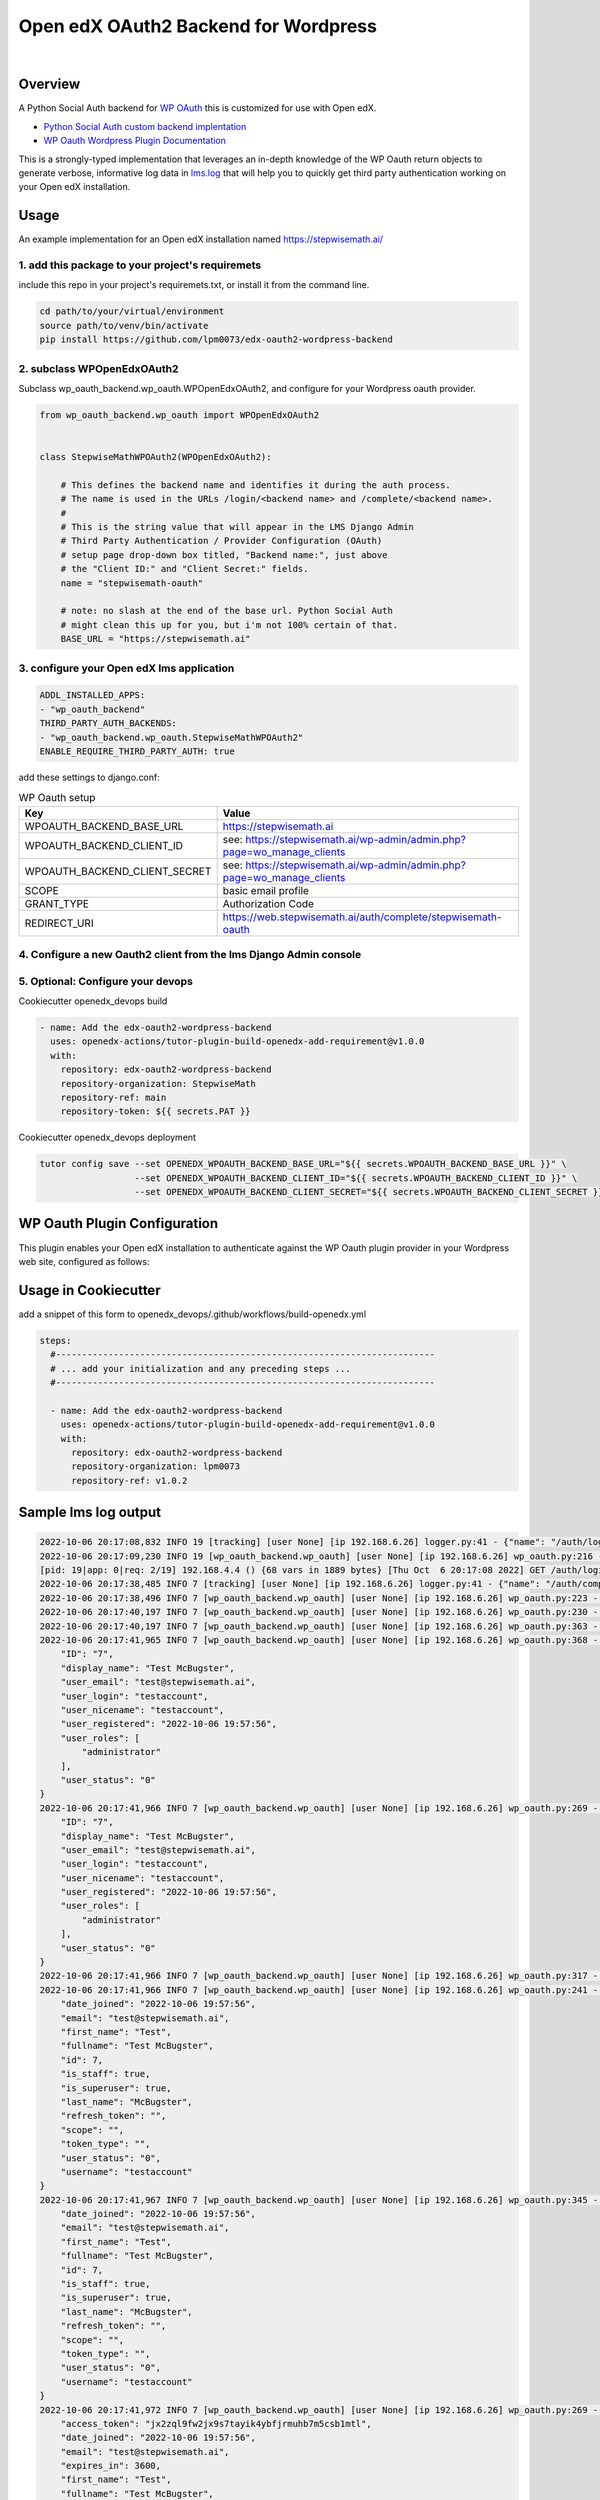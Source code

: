 Open edX OAuth2 Backend for Wordpress
=====================================
.. image:: https://img.shields.io/badge/hack.d-Lawrence%20McDaniel-orange.svg
  :target: https://lawrencemcdaniel.com
  :alt: Hack.d Lawrence McDaniel

.. image:: https://img.shields.io/static/v1?logo=discourse&label=Discussions&style=flat-square&color=ff0080&message=OpenEdx
  :alt: Open edX Discussions
  :target: https://discuss.openedx.org/

.. image:: https://img.shields.io/static/v1?label=WP-Oauth&style=flat-square&color=1054ff&message=Server
  :alt: WP Oauth
  :target: https://wp-oauth.com/

|


Overview
--------

A Python Social Auth backend for `WP OAuth <https://wp-oauth.com/>`_ this is customized for use with Open edX.

- `Python Social Auth custom backend implentation <https://python-social-auth.readthedocs.io/en/latest/backends/implementation.html>`_
- `WP Oauth Wordpress Plugin Documentation <https://wp-oauth.com/docs/>`_

This is a strongly-typed implementation that leverages an in-depth knowledge of the WP Oauth return objects
to generate verbose, informative log data in `lms.log <./doc/lms.log>`_ that will help you to quickly get third party authentication
working on your Open edX installation.


Usage
-----

An example implementation for an Open edX installation named https://stepwisemath.ai/

1. add this package to your project's requiremets
~~~~~~~~~~~~~~~~~~~~~~~~~~~~~~~~~~~~~~~~~~~~~~~~~

include this repo in your project's requiremets.txt, or install it from the command line.

..  code-block:: shell

  cd path/to/your/virtual/environment
  source path/to/venv/bin/activate
  pip install https://github.com/lpm0073/edx-oauth2-wordpress-backend

2. subclass WPOpenEdxOAuth2
~~~~~~~~~~~~~~~~~~~~~~~~~~~

Subclass wp_oauth_backend.wp_oauth.WPOpenEdxOAuth2, and configure for your Wordpress oauth provider.

..  code-block:: python

  from wp_oauth_backend.wp_oauth import WPOpenEdxOAuth2


  class StepwiseMathWPOAuth2(WPOpenEdxOAuth2):

      # This defines the backend name and identifies it during the auth process.
      # The name is used in the URLs /login/<backend name> and /complete/<backend name>.
      #
      # This is the string value that will appear in the LMS Django Admin
      # Third Party Authentication / Provider Configuration (OAuth)
      # setup page drop-down box titled, "Backend name:", just above
      # the "Client ID:" and "Client Secret:" fields.
      name = "stepwisemath-oauth"

      # note: no slash at the end of the base url. Python Social Auth
      # might clean this up for you, but i'm not 100% certain of that.
      BASE_URL = "https://stepwisemath.ai"

3. configure your Open edX lms application
~~~~~~~~~~~~~~~~~~~~~~~~~~~~~~~~~~~~~~~~~~

..  code-block:: yaml

  ADDL_INSTALLED_APPS:
  - "wp_oauth_backend"
  THIRD_PARTY_AUTH_BACKENDS:
  - "wp_oauth_backend.wp_oauth.StepwiseMathWPOAuth2"
  ENABLE_REQUIRE_THIRD_PARTY_AUTH: true

add these settings to django.conf:

.. list-table:: WP Oauth setup
  :widths: 50 100
  :header-rows: 1

  * - Key
    - Value
  * - WPOAUTH_BACKEND_BASE_URL
    - https://stepwisemath.ai
  * - WPOAUTH_BACKEND_CLIENT_ID
    - see: https://stepwisemath.ai/wp-admin/admin.php?page=wo_manage_clients
  * - WPOAUTH_BACKEND_CLIENT_SECRET
    - see: https://stepwisemath.ai/wp-admin/admin.php?page=wo_manage_clients
  * - SCOPE
    - basic email profile
  * - GRANT_TYPE
    - Authorization Code
  * - REDIRECT_URI
    - https://web.stepwisemath.ai/auth/complete/stepwisemath-oauth

4. Configure a new Oauth2 client from the lms Django Admin console
~~~~~~~~~~~~~~~~~~~~~~~~~~~~~~~~~~~~~~~~~~~~~~~~~~~~~~~~~~~~~~~~~~

.. image:: https://raw.githubusercontent.com/lpm0073/edx-oauth2-wordpress-backend/main/doc/django-admin-1.png
  :width: 100%
  :alt: Open edX Django Admin Add Provider Configuration (OAuth)

.. image:: https://raw.githubusercontent.com/lpm0073/edx-oauth2-wordpress-backend/main/doc/django-admin-2.png
  :width: 100%
  :alt: Open edX Django Admin Add Provider Configuration (OAuth)


5. Optional: Configure your devops
~~~~~~~~~~~~~~~~~~~~~~~~

Cookiecutter openedx_devops build

..  code-block:: shell

  - name: Add the edx-oauth2-wordpress-backend
    uses: openedx-actions/tutor-plugin-build-openedx-add-requirement@v1.0.0
    with:
      repository: edx-oauth2-wordpress-backend
      repository-organization: StepwiseMath
      repository-ref: main
      repository-token: ${{ secrets.PAT }}


Cookiecutter openedx_devops deployment

..  code-block:: shell

  tutor config save --set OPENEDX_WPOAUTH_BACKEND_BASE_URL="${{ secrets.WPOAUTH_BACKEND_BASE_URL }}" \
                    --set OPENEDX_WPOAUTH_BACKEND_CLIENT_ID="${{ secrets.WPOAUTH_BACKEND_CLIENT_ID }}" \
                    --set OPENEDX_WPOAUTH_BACKEND_CLIENT_SECRET="${{ secrets.WPOAUTH_BACKEND_CLIENT_SECRET }}"

WP Oauth Plugin Configuration
-----------------------------

This plugin enables your Open edX installation to authenticate against the WP Oauth plugin provider
in your Wordpress web site, configured as follows:

.. image:: https://raw.githubusercontent.com/lpm0073/edx-oauth2-wordpress-backend/main/doc/wp-oauth-config.png
  :width: 100%
  :alt: WP Oauth configuration page

Usage in Cookiecutter
---------------------

add a snippet of this form to openedx_devops/.github/workflows/build-openedx.yml

..  code-block:: yaml

    steps:
      #------------------------------------------------------------------------
      # ... add your initialization and any preceding steps ...
      #------------------------------------------------------------------------

      - name: Add the edx-oauth2-wordpress-backend
        uses: openedx-actions/tutor-plugin-build-openedx-add-requirement@v1.0.0
        with:
          repository: edx-oauth2-wordpress-backend
          repository-organization: lpm0073
          repository-ref: v1.0.2


Sample lms log output
---------------------


..  code-block:: shell

    2022-10-06 20:17:08,832 INFO 19 [tracking] [user None] [ip 192.168.6.26] logger.py:41 - {"name": "/auth/login/stepwisemath-oauth/", "context": {"user_id": null, "path": "/auth/login/stepwisemath-oauth/", "course_id": "", "org_id": "", "enterprise_uuid": ""}, "username": "", "session": "a3f4ac2a5bf97f717f5745984059891b", "ip": "192.168.6.26", "agent": "Mozilla/5.0 (Macintosh; Intel Mac OS X 10_15_7) AppleWebKit/537.36 (KHTML, like Gecko) Chrome/105.0.0.0 Safari/537.36", "host": "web.stepwisemath.ai", "referer": "https://web.stepwisemath.ai/login", "accept_language": "en-US,en;q=0.9,es-MX;q=0.8,es-US;q=0.7,es;q=0.6", "event": "{\"GET\": {\"auth_entry\": [\"login\"], \"next\": [\"/dashboard\"]}, \"POST\": {}}", "time": "2022-10-06T20:17:08.832684+00:00", "event_type": "/auth/login/stepwisemath-oauth/", "event_source": "server", "page": null}
    2022-10-06 20:17:09,230 INFO 19 [wp_oauth_backend.wp_oauth] [user None] [ip 192.168.6.26] wp_oauth.py:216 - AUTHORIZATION_URL: https://stepwisemath.ai/oauth/authorize
    [pid: 19|app: 0|req: 2/19] 192.168.4.4 () {68 vars in 1889 bytes} [Thu Oct  6 20:17:08 2022] GET /auth/login/stepwisemath-oauth/?auth_entry=login&next=%2Fdashboard => generated 0 bytes in 430 msecs (HTTP/1.1 302) 9 headers in 922 bytes (1 switches on core 0)
    2022-10-06 20:17:38,485 INFO 7 [tracking] [user None] [ip 192.168.6.26] logger.py:41 - {"name": "/auth/complete/stepwisemath-oauth/", "context": {"user_id": null, "path": "/auth/complete/stepwisemath-oauth/", "course_id": "", "org_id": "", "enterprise_uuid": ""}, "username": "", "session": "a3f4ac2a5bf97f717f5745984059891b", "ip": "192.168.6.26", "agent": "Mozilla/5.0 (Macintosh; Intel Mac OS X 10_15_7) AppleWebKit/537.36 (KHTML, like Gecko) Chrome/105.0.0.0 Safari/537.36", "host": "web.stepwisemath.ai", "referer": "https://stepwisemath.ai/", "accept_language": "en-US,en;q=0.9,es-MX;q=0.8,es-US;q=0.7,es;q=0.6", "event": "{\"GET\": {\"redirect_state\": [\"pdbIKIcEbhjVr3Kon5VXUWWiy5kuX921\"], \"code\": [\"q0antmap4qfamd6pe24jh75pdprahpdiyitmut0o\"], \"state\": [\"pdbIKIcEbhjVr3Kon5VXUWWiy5kuX921\"], \"iframe\": [\"break\"]}, \"POST\": {}}", "time": "2022-10-06T20:17:38.484675+00:00", "event_type": "/auth/complete/stepwisemath-oauth/", "event_source": "server", "page": null}
    2022-10-06 20:17:38,496 INFO 7 [wp_oauth_backend.wp_oauth] [user None] [ip 192.168.6.26] wp_oauth.py:223 - ACCESS_TOKEN_URL: https://stepwisemath.ai/oauth/token
    2022-10-06 20:17:40,197 INFO 7 [wp_oauth_backend.wp_oauth] [user None] [ip 192.168.6.26] wp_oauth.py:230 - USER_QUERY: https://stepwisemath.ai/oauth/me
    2022-10-06 20:17:40,197 INFO 7 [wp_oauth_backend.wp_oauth] [user None] [ip 192.168.6.26] wp_oauth.py:363 - user_data() url: https://stepwisemath.ai/oauth/me?access_token=jx2zql9fw2jx9s7tayik4ybfjrmuhb7m5csb1mtl
    2022-10-06 20:17:41,965 INFO 7 [wp_oauth_backend.wp_oauth] [user None] [ip 192.168.6.26] wp_oauth.py:368 - user_data() response: {
        "ID": "7",
        "display_name": "Test McBugster",
        "user_email": "test@stepwisemath.ai",
        "user_login": "testaccount",
        "user_nicename": "testaccount",
        "user_registered": "2022-10-06 19:57:56",
        "user_roles": [
            "administrator"
        ],
        "user_status": "0"
    }
    2022-10-06 20:17:41,966 INFO 7 [wp_oauth_backend.wp_oauth] [user None] [ip 192.168.6.26] wp_oauth.py:269 - get_user_details() received wp-oauth user data response json dict: {
        "ID": "7",
        "display_name": "Test McBugster",
        "user_email": "test@stepwisemath.ai",
        "user_login": "testaccount",
        "user_nicename": "testaccount",
        "user_registered": "2022-10-06 19:57:56",
        "user_roles": [
            "administrator"
        ],
        "user_status": "0"
    }
    2022-10-06 20:17:41,966 INFO 7 [wp_oauth_backend.wp_oauth] [user None] [ip 192.168.6.26] wp_oauth.py:317 - get_user_details() processing response object
    2022-10-06 20:17:41,966 INFO 7 [wp_oauth_backend.wp_oauth] [user None] [ip 192.168.6.26] wp_oauth.py:241 - user_details.setter: new value set {
        "date_joined": "2022-10-06 19:57:56",
        "email": "test@stepwisemath.ai",
        "first_name": "Test",
        "fullname": "Test McBugster",
        "id": 7,
        "is_staff": true,
        "is_superuser": true,
        "last_name": "McBugster",
        "refresh_token": "",
        "scope": "",
        "token_type": "",
        "user_status": "0",
        "username": "testaccount"
    }
    2022-10-06 20:17:41,967 INFO 7 [wp_oauth_backend.wp_oauth] [user None] [ip 192.168.6.26] wp_oauth.py:345 - get_user_details() returning: {
        "date_joined": "2022-10-06 19:57:56",
        "email": "test@stepwisemath.ai",
        "first_name": "Test",
        "fullname": "Test McBugster",
        "id": 7,
        "is_staff": true,
        "is_superuser": true,
        "last_name": "McBugster",
        "refresh_token": "",
        "scope": "",
        "token_type": "",
        "user_status": "0",
        "username": "testaccount"
    }
    2022-10-06 20:17:41,972 INFO 7 [wp_oauth_backend.wp_oauth] [user None] [ip 192.168.6.26] wp_oauth.py:269 - get_user_details() received extended get_user_details() return dict: {
        "access_token": "jx2zql9fw2jx9s7tayik4ybfjrmuhb7m5csb1mtl",
        "date_joined": "2022-10-06 19:57:56",
        "email": "test@stepwisemath.ai",
        "expires_in": 3600,
        "first_name": "Test",
        "fullname": "Test McBugster",
        "id": 7,
        "is_staff": true,
        "is_superuser": true,
        "last_name": "McBugster",
        "refresh_token": "",
        "scope": "",
        "token_type": "",
        "user_status": "0",
        "username": "testaccount"
    }
    2022-10-06 20:17:41,973 INFO 7 [wp_oauth_backend.wp_oauth] [user None] [ip 192.168.6.26] wp_oauth.py:241 - user_details.setter: new value set {
        "access_token": "jx2zql9fw2jx9s7tayik4ybfjrmuhb7m5csb1mtl",
        "date_joined": "2022-10-06 19:57:56",
        "email": "test@stepwisemath.ai",
        "expires_in": 3600,
        "first_name": "Test",
        "fullname": "Test McBugster",
        "id": 7,
        "is_staff": true,
        "is_superuser": true,
        "last_name": "McBugster",
        "refresh_token": "",
        "scope": "",
        "token_type": "",
        "user_status": "0",
        "username": "testaccount"
    }
    2022-10-06 20:17:41,973 INFO 7 [wp_oauth_backend.wp_oauth] [user None] [ip 192.168.6.26] wp_oauth.py:290 - get_user_details() returning extended get_user_details() return dict: {
        "access_token": "jx2zql9fw2jx9s7tayik4ybfjrmuhb7m5csb1mtl",
        "date_joined": "2022-10-06 19:57:56",
        "email": "test@stepwisemath.ai",
        "expires_in": 3600,
        "first_name": "Test",
        "fullname": "Test McBugster",
        "id": 7,
        "is_staff": true,
        "is_superuser": true,
        "last_name": "McBugster",
        "refresh_token": "",
        "scope": "",
        "token_type": "",
        "user_status": "0",
        "username": "testaccount"
    }
    [pid: 7|app: 0|req: 2/20] 192.168.4.4 () {70 vars in 2136 bytes} [Thu Oct  6 20:17:38 2022] GET /auth/complete/stepwisemath-oauth/?redirect_state=pdbIKIcEbhjVr3Kon5VXUWWiy5kuX921&code=q0antmap4qfamd6pe24jh75pdprahpdiyitmut0o&state=pdbIKIcEbhjVr3Kon5VXUWWiy5kuX921&iframe=break => generated 0 bytes in 3549 msecs (HTTP/1.1 302) 9 headers in 612 bytes (1 switches on core 0)
    2022-10-06 20:17:42,211 INFO 19 [tracking] [user None] [ip 192.168.6.26] logger.py:41 - {"name": "/register", "context": {"user_id": null, "path": "/register", "course_id": "", "org_id": "", "enterprise_uuid": ""}, "username": "", "session": "a3f4ac2a5bf97f717f5745984059891b", "ip": "192.168.6.26", "agent": "Mozilla/5.0 (Macintosh; Intel Mac OS X 10_15_7) AppleWebKit/537.36 (KHTML, like Gecko) Chrome/105.0.0.0 Safari/537.36", "host": "web.stepwisemath.ai", "referer": "https://stepwisemath.ai/", "accept_language": "en-US,en;q=0.9,es-MX;q=0.8,es-US;q=0.7,es;q=0.6", "event": "{\"GET\": {}, \"POST\": {}}", "time": "2022-10-06T20:17:42.211436+00:00", "event_type": "/register", "event_source": "server", "page": null}
    [pid: 19|app: 0|req: 3/21] 192.168.4.4 () {70 vars in 1796 bytes} [Thu Oct  6 20:17:42 2022] GET /register => generated 37606 bytes in 177 msecs (HTTP/1.1 200) 8 headers in 600 bytes (1 switches on core 0)
    2022-10-06 20:17:42,527 INFO 7 [tracking] [user None] [ip 192.168.6.26] logger.py:41 - {"name": "/stepwise/api/v1/configuration/prod", "context": {"user_id": null, "path": "/stepwise/api/v1/configuration/prod", "course_id": "", "org_id": "", "enterprise_uuid": ""}, "username": "", "session": "a3f4ac2a5bf97f717f5745984059891b", "ip": "192.168.6.26", "agent": "Mozilla/5.0 (Macintosh; Intel Mac OS X 10_15_7) AppleWebKit/537.36 (KHTML, like Gecko) Chrome/105.0.0.0 Safari/537.36", "host": "web.stepwisemath.ai", "referer": "https://web.stepwisemath.ai/register", "accept_language": "en-US,en;q=0.9,es-MX;q=0.8,es-US;q=0.7,es;q=0.6", "event": "{\"GET\": {}, \"POST\": {}}", "time": "2022-10-06T20:17:42.527217+00:00", "event_type": "/stepwise/api/v1/configuration/prod", "event_source": "server", "page": null}
    [pid: 7|app: 0|req: 3/22] 192.168.4.4 () {68 vars in 1755 bytes} [Thu Oct  6 20:17:42 2022] GET /stepwise/api/v1/configuration/prod => generated 167 bytes in 41 msecs (HTTP/1.1 200) 6 headers in 189 bytes (1 switches on core 0)
    2022-10-06 20:17:42,617 INFO 19 [tracking] [user None] [ip 192.168.6.26] logger.py:41 - {"name": "/api/user/v2/account/registration/", "context": {"user_id": null, "path": "/api/user/v2/account/registration/", "course_id": "", "org_id": "", "enterprise_uuid": ""}, "username": "", "session": "a3f4ac2a5bf97f717f5745984059891b", "ip": "192.168.6.26", "agent": "Mozilla/5.0 (Macintosh; Intel Mac OS X 10_15_7) AppleWebKit/537.36 (KHTML, like Gecko) Chrome/105.0.0.0 Safari/537.36", "host": "web.stepwisemath.ai", "referer": "https://web.stepwisemath.ai/register", "accept_language": "en-US,en;q=0.9,es-MX;q=0.8,es-US;q=0.7,es;q=0.6", "event": "{\"GET\": {}, \"POST\": {\"next\": [\"/dashboard\"], \"email\": [\"test@stepwisemath.ai\"], \"name\": [\"Test McBugster\"], \"username\": [\"testaccount\"], \"password\": \"********\", \"level_of_education\": [\"\"], \"gender\": [\"\"], \"year_of_birth\": [\"\"], \"mailing_address\": [\"\"], \"goals\": [\"\"], \"social_auth_provider\": [\"Stepwise\"], \"terms_of_service\": [\"true\"]}}", "time": "2022-10-06T20:17:42.616767+00:00", "event_type": "/api/user/v2/account/registration/", "event_source": "server", "page": null}
    2022-10-06 20:17:42,620 INFO 7 [tracking] [user None] [ip 192.168.6.26] logger.py:41 - {"name": "/api/user/v1/validation/registration", "context": {"user_id": null, "path": "/api/user/v1/validation/registration", "course_id": "", "org_id": "", "enterprise_uuid": ""}, "username": "", "session": "a3f4ac2a5bf97f717f5745984059891b", "ip": "192.168.6.26", "agent": "Mozilla/5.0 (Macintosh; Intel Mac OS X 10_15_7) AppleWebKit/537.36 (KHTML, like Gecko) Chrome/105.0.0.0 Safari/537.36", "host": "web.stepwisemath.ai", "referer": "https://web.stepwisemath.ai/register", "accept_language": "en-US,en;q=0.9,es-MX;q=0.8,es-US;q=0.7,es;q=0.6", "event": "{\"GET\": {}, \"POST\": {\"name\": [\"Test McBugster\"], \"username\": [\"testaccount\"], \"password\": \"********\", \"email\": [\"test@stepwisemath.ai\"], \"terms_of_service\": [\"false\"]}}", "time": "2022-10-06T20:17:42.619453+00:00", "event_type": "/api/user/v1/validation/registration", "event_source": "server", "page": null}
    [pid: 7|app: 0|req: 4/23] 192.168.4.4 () {74 vars in 1928 bytes} [Thu Oct  6 20:17:42 2022] POST /api/user/v1/validation/registration => generated 205 bytes in 85 msecs (HTTP/1.1 200) 8 headers in 282 bytes (1 switches on core 0)
    2022-10-06 20:17:42,719 INFO 7 [tracking] [user None] [ip 192.168.6.26] logger.py:41 - {"name": "/api/user/v1/validation/registration", "context": {"user_id": null, "path": "/api/user/v1/validation/registration", "course_id": "", "org_id": "", "enterprise_uuid": ""}, "username": "", "session": "a3f4ac2a5bf97f717f5745984059891b", "ip": "192.168.6.26", "agent": "Mozilla/5.0 (Macintosh; Intel Mac OS X 10_15_7) AppleWebKit/537.36 (KHTML, like Gecko) Chrome/105.0.0.0 Safari/537.36", "host": "web.stepwisemath.ai", "referer": "https://web.stepwisemath.ai/register", "accept_language": "en-US,en;q=0.9,es-MX;q=0.8,es-US;q=0.7,es;q=0.6", "event": "{\"GET\": {}, \"POST\": {\"name\": [\"Test McBugster\"], \"username\": [\"testaccount\"], \"password\": \"********\", \"email\": [\"test@stepwisemath.ai\"], \"terms_of_service\": [\"false\"]}}", "time": "2022-10-06T20:17:42.719504+00:00", "event_type": "/api/user/v1/validation/registration", "event_source": "server", "page": null}
    [pid: 7|app: 0|req: 5/24] 192.168.4.4 () {74 vars in 1928 bytes} [Thu Oct  6 20:17:42 2022] POST /api/user/v1/validation/registration => generated 205 bytes in 102 msecs (HTTP/1.1 200) 8 headers in 282 bytes (1 switches on core 0)
    2022-10-06 20:17:42,816 INFO 7 [tracking] [user None] [ip 192.168.6.26] logger.py:41 - {"name": "/api/user/v1/validation/registration", "context": {"user_id": null, "path": "/api/user/v1/validation/registration", "course_id": "", "org_id": "", "enterprise_uuid": ""}, "username": "", "session": "a3f4ac2a5bf97f717f5745984059891b", "ip": "192.168.6.26", "agent": "Mozilla/5.0 (Macintosh; Intel Mac OS X 10_15_7) AppleWebKit/537.36 (KHTML, like Gecko) Chrome/105.0.0.0 Safari/537.36", "host": "web.stepwisemath.ai", "referer": "https://web.stepwisemath.ai/register", "accept_language": "en-US,en;q=0.9,es-MX;q=0.8,es-US;q=0.7,es;q=0.6", "event": "{\"GET\": {}, \"POST\": {\"name\": [\"Test McBugster\"], \"username\": [\"testaccount\"], \"password\": \"********\", \"email\": [\"test@stepwisemath.ai\"], \"terms_of_service\": [\"false\"]}}", "time": "2022-10-06T20:17:42.816042+00:00", "event_type": "/api/user/v1/validation/registration", "event_source": "server", "page": null}
    [pid: 7|app: 0|req: 6/25] 192.168.4.4 () {74 vars in 1928 bytes} [Thu Oct  6 20:17:42 2022] POST /api/user/v1/validation/registration => generated 205 bytes in 77 msecs (HTTP/1.1 200) 8 headers in 282 bytes (1 switches on core 0)
    2022-10-06 20:17:43,160 INFO 19 [audit] [user 53] [ip 192.168.6.26] models.py:2753 - Login success - user.id: 53
    2022-10-06 20:17:43,221 INFO 19 [tracking] [user 53] [ip 192.168.6.26] logger.py:41 - {"name": "edx.user.settings.changed", "context": {"user_id": null, "path": "/api/user/v2/account/registration/", "course_id": "", "org_id": "", "enterprise_uuid": ""}, "username": "", "session": "a3f4ac2a5bf97f717f5745984059891b", "ip": "192.168.6.26", "agent": "Mozilla/5.0 (Macintosh; Intel Mac OS X 10_15_7) AppleWebKit/537.36 (KHTML, like Gecko) Chrome/105.0.0.0 Safari/537.36", "host": "web.stepwisemath.ai", "referer": "https://web.stepwisemath.ai/register", "accept_language": "en-US,en;q=0.9,es-MX;q=0.8,es-US;q=0.7,es;q=0.6", "event": {"old": null, "new": "en", "truncated": [], "setting": "pref-lang", "user_id": 53, "table": "user_api_userpreference"}, "time": "2022-10-06T20:17:43.220899+00:00", "event_type": "edx.user.settings.changed", "event_source": "server", "page": null}
    2022-10-06 20:17:43,239 INFO 19 [tracking] [user 53] [ip 192.168.6.26] logger.py:41 - {"name": "edx.user.settings.changed", "context": {"user_id": null, "path": "/api/user/v2/account/registration/", "course_id": "", "org_id": "", "enterprise_uuid": ""}, "username": "", "session": "a3f4ac2a5bf97f717f5745984059891b", "ip": "192.168.6.26", "agent": "Mozilla/5.0 (Macintosh; Intel Mac OS X 10_15_7) AppleWebKit/537.36 (KHTML, like Gecko) Chrome/105.0.0.0 Safari/537.36", "host": "web.stepwisemath.ai", "referer": "https://web.stepwisemath.ai/register", "accept_language": "en-US,en;q=0.9,es-MX;q=0.8,es-US;q=0.7,es;q=0.6", "event": {"old": false, "new": true, "truncated": [], "setting": "is_active", "user_id": 53, "table": "auth_user"}, "time": "2022-10-06T20:17:43.238965+00:00", "event_type": "edx.user.settings.changed", "event_source": "server", "page": null}
    /openedx/venv/lib/python3.8/site-packages/django/db/models/fields/__init__.py:1416: RuntimeWarning: DateTimeField Registration.activation_timestamp received a naive datetime (2022-10-06 20:17:43.246811) while time zone support is active.
      warnings.warn("DateTimeField %s received a naive datetime (%s)"
    2022-10-06 20:17:43,254 INFO 19 [common.djangoapps.student.models] [user 53] [ip 192.168.6.26] models.py:938 - User testaccount (test@stepwisemath.ai) account is successfully activated.
    2022-10-06 20:17:43,255 INFO 19 [openedx_events.tooling] [user 53] [ip 192.168.6.26] tooling.py:160 - Responses of the Open edX Event <org.openedx.learning.student.registration.completed.v1>:
    []
    2022-10-06 20:17:43,261 INFO 19 [audit] [user 53] [ip 192.168.6.26] register.py:295 - Login success on new account creation - testaccount
    [pid: 19|app: 0|req: 4/26] 192.168.4.4 () {74 vars in 1881 bytes} [Thu Oct  6 20:17:42 2022] POST /api/user/v2/account/registration/ => generated 79 bytes in 1145 msecs (HTTP/1.1 200) 15 headers in 3254 bytes (1 switches on core 0)
    2022-10-06 20:17:44,014 INFO 7 [tracking] [user 53] [ip 192.168.6.26] logger.py:41 - {"name": "/auth/complete/stepwisemath-oauth/", "context": {"user_id": 53, "path": "/auth/complete/stepwisemath-oauth/", "course_id": "", "org_id": "", "enterprise_uuid": ""}, "username": "testaccount", "session": "4b87c052d7ba72c52f84c82737834d90", "ip": "192.168.6.26", "agent": "Mozilla/5.0 (Macintosh; Intel Mac OS X 10_15_7) AppleWebKit/537.36 (KHTML, like Gecko) Chrome/105.0.0.0 Safari/537.36", "host": "web.stepwisemath.ai", "referer": "https://web.stepwisemath.ai/register", "accept_language": "en-US,en;q=0.9,es-MX;q=0.8,es-US;q=0.7,es;q=0.6", "event": "{\"GET\": {}, \"POST\": {}}", "time": "2022-10-06T20:17:44.014681+00:00", "event_type": "/auth/complete/stepwisemath-oauth/", "event_source": "server", "page": null}
    /openedx/venv/lib/python3.8/site-packages/django/db/models/fields/__init__.py:1416: RuntimeWarning: DateTimeField User.date_joined received a naive datetime (2022-10-06 19:57:56) while time zone support is active.
      warnings.warn("DateTimeField %s received a naive datetime (%s)"
    2022-10-06 20:17:44,100 INFO 7 [tracking] [user 53] [ip 192.168.6.26] logger.py:41 - {"name": "edx.user.settings.changed", "context": {"user_id": 53, "path": "/auth/complete/stepwisemath-oauth/", "course_id": "", "org_id": "", "enterprise_uuid": ""}, "username": "testaccount", "session": "4b87c052d7ba72c52f84c82737834d90", "ip": "192.168.6.26", "agent": "Mozilla/5.0 (Macintosh; Intel Mac OS X 10_15_7) AppleWebKit/537.36 (KHTML, like Gecko) Chrome/105.0.0.0 Safari/537.36", "host": "web.stepwisemath.ai", "referer": "https://web.stepwisemath.ai/register", "accept_language": "en-US,en;q=0.9,es-MX;q=0.8,es-US;q=0.7,es;q=0.6", "event": {"old": "2022-10-06T20:17:42.674048+00:00", "new": "2022-10-06 19:57:56", "truncated": [], "setting": "date_joined", "user_id": 53, "table": "auth_user"}, "time": "2022-10-06T20:17:44.100229+00:00", "event_type": "edx.user.settings.changed", "event_source": "server", "page": null}
    [pid: 7|app: 0|req: 7/27] 192.168.4.4 () {66 vars in 3727 bytes} [Thu Oct  6 20:17:43 2022] GET /auth/complete/stepwisemath-oauth/? => generated 0 bytes in 150 msecs (HTTP/1.1 302) 10 headers in 721 bytes (1 switches on core 0)
    2022-10-06 20:17:44,375 INFO 19 [tracking] [user 53] [ip 192.168.6.26] logger.py:41 - {"name": "/dashboard", "context": {"user_id": 53, "path": "/dashboard", "course_id": "", "org_id": "", "enterprise_uuid": ""}, "username": "testaccount", "session": "4b87c052d7ba72c52f84c82737834d90", "ip": "192.168.6.26", "agent": "Mozilla/5.0 (Macintosh; Intel Mac OS X 10_15_7) AppleWebKit/537.36 (KHTML, like Gecko) Chrome/105.0.0.0 Safari/537.36", "host": "web.stepwisemath.ai", "referer": "https://web.stepwisemath.ai/register", "accept_language": "en-US,en;q=0.9,es-MX;q=0.8,es-US;q=0.7,es;q=0.6", "event": "{\"GET\": {}, \"POST\": {}}", "time": "2022-10-06T20:17:44.374973+00:00", "event_type": "/dashboard", "event_source": "server", "page": null}
